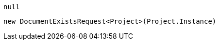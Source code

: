 [source, csharp]
----
null
----
[source, csharp]
----
new DocumentExistsRequest<Project>(Project.Instance)
----
